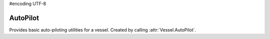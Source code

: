 #encoding UTF-8

.. default-domain:: #echo $domain

AutoPilot
=========

.. class:: AutoPilot

   Provides basic auto-piloting utilities for a vessel. Created by calling
   :attr:`Vessel.AutoPilot`.

   .. attribute:: SAS

      Gets or sets the state of SAS.

      :rtype: bool
      :returns: ``true`` if SAS is enabled, ``false`` if it is not.

   .. attribute:: SASMode

      Gets or sets the SAS mode. These modes are equivalent to the mode buttons to
      the left of the navball that appear when SAS is enabled.

      :rtype: :class:`SASMode`
      :returns: The current :class:`SASMode`

   .. attribute:: SpeedMode

      Gets or sets the speed mode of the navball. This is the mode displayed next
      to the speed at the top of the navball.

      :rtype: :class:`SpeedMode`
      :returns: The current :class:`SpeedMode`

   .. method:: SetRotation (pitch, heading, [roll = NaN], [referenceFrame = Vessel.SurfaceReferenceFrame], [wait = false])

      Points the vessel in the specified direction, and holds it there. Setting
      the roll angle is optional.

      If wait is ``false`` (the default) this method returns immediately, and
      the auto-pilot continues to rotate the vessel. If wait is ``true``, this
      method returns when the auto-pilot has rotated the vessel into the
      requested orientation.

      The auto-pilot is disengaged either when :meth:`AutoPilot.Disengage` is
      called, or when the client that requested the auto-pilot command
      disconnects.

      :param float pitch: The desired pitch above/below the horizon, in
                          degrees. A value between -90° and +90° degrees.
      :param float heading: The desired heading in degrees. A value between 0°
                            and 360°.
      :param float roll: Optional desired roll angle relative to the horizon, in
                         degrees. A value between -180° and +180°.
      :param ReferenceFrame referenceFrame: The reference frame that the pitch,
                                            heading and roll are in. Defaults to
                                            the vessels surface reference frame.
      :param bool wait: If true, this method returns when the auto-pilot has
                        rotated the vessel into the requested orientation.

   .. method:: SetDirection (direction, [roll = NaN], [referenceFrame = Vessel.SurfaceReferenceFrame], [wait = false])

      Points the vessel along the specified direction vector, and holds it
      there. Setting the roll angle is optional.

      If wait is ``false`` (the default) this method returns immediately, and
      the auto-pilot continues to rotate the vessel. If wait is ``true``, this
      method returns when the auto-pilot has rotated the vessel into the
      requested orientation.

      The auto-pilot is disengaged either when :meth:`AutoPilot.Disengage` is
      called, or when the client that requested the auto-pilot command
      disconnects.

      :param Vector3 direction: The desired direction (pitch and heading) as a
                               unit vector.
      :param float roll: Optional desired roll angle relative to the horizon, in
                         degrees. A value between -180° and 180°.
      :param ReferenceFrame referenceFrame: The reference frame that the
                                            direction vector is in. Defaults to
                                            the vessels surface reference frame.
      :param bool wait: If true, this method returns when the auto-pilot has
                        rotated the vessel into the requested orientation.

   .. attribute:: Error

      Gets the error, in degrees, between the direction the ship has been asked
      to point in and the actual direction it is pointing in. If the auto-pilot
      has not been engaged, returns zero.

      :rtype: float

   .. attribute:: RollError

      Gets the error, in degrees, between the roll the ship has been asked to be
      in and the actual roll. If the auto-pilot has not been engaged, returns
      zero.

      :rtype: float

   .. method:: Disengage ()

      Disengage the auto-pilot.  Has no effect unless
      :meth:`AutoPilot.SetRotation` or :meth:`AutoPilot.SetDirection` have been
      called previously.

      .. note:: This will disable :attr:`Control.SAS`.

.. class:: SASMode

   .. data:: StabilityAssist

   .. data:: Maneuver

   .. data:: Prograde

   .. data:: Retrograde

   .. data:: Normal

   .. data:: AntiNormal

   .. data:: Radial

   .. data:: AntiRadial

   .. data:: Target

   .. data:: AntiTarget

.. class:: SpeedMode

   .. data:: Orbit

   .. data:: Surface

   .. data:: Target

